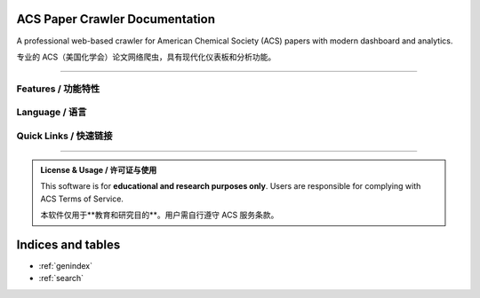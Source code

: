ACS Paper Crawler Documentation
=================================

.. image:: https://img.shields.io/badge/python-3.9%2B-blue.svg
   :target: https://www.python.org/downloads/
   :alt: Python Version

.. image:: https://img.shields.io/badge/FastAPI-0.115%2B-009688.svg
   :target: https://fastapi.tiangolo.com/
   :alt: FastAPI

.. image:: https://readthedocs.org/projects/acs-crawler/badge/?version=latest
   :target: https://acs-crawler.readthedocs.io/
   :alt: Documentation Status

.. image:: https://img.shields.io/badge/license-Educational-green.svg
   :alt: License

A professional web-based crawler for American Chemical Society (ACS) papers with modern dashboard and analytics.

专业的 ACS（美国化学会）论文网络爬虫，具有现代化仪表板和分析功能。

----

.. grid:: 2
   :gutter: 3

   .. grid-item-card:: 🚀 Quick Start / 快速开始
      :link: en/quickstart
      :link-type: doc

      Get started in minutes with installation and your first crawl job.

      几分钟内完成安装并开始第一个爬取任务。

   .. grid-item-card:: 📖 User Guide / 使用指南
      :link: en/usage
      :link-type: doc

      Learn how to use the web interface, API, and advanced features.

      学习如何使用 Web 界面、API 和高级功能。

   .. grid-item-card:: 🛠️ Installation / 安装
      :link: en/installation
      :link-type: doc

      Detailed setup instructions for different environments.

      不同环境下的详细安装说明。

   .. grid-item-card:: 🔌 API Reference / API 参考
      :link: en/api
      :link-type: doc

      Complete REST API documentation and examples.

      完整的 REST API 文档和示例。

   .. grid-item-card:: 🏗️ Architecture / 架构
      :link: en/architecture
      :link-type: doc

      Understand the project structure and design.

      了解项目结构和设计。

   .. grid-item-card:: 🐛 Troubleshooting / 故障排除
      :link: en/troubleshooting
      :link-type: doc

      Common issues and solutions.

      常见问题和解决方案。

Features / 功能特性
-------------------

.. grid:: 1 2 2 3
   :gutter: 2

   .. grid-item-card:: 📚 43 Built-in Journals / 43 个内置期刊

      Pre-configured ACS journal list ready to use

      预配置的 ACS 期刊列表

   .. grid-item-card:: ⚡ Real-time Crawling / 实时爬取

      Extract papers from ACS Publications instantly

      即时从 ACS Publications 提取论文

   .. grid-item-card:: 🔍 Complete Metadata / 完整元数据

      Title, DOI, authors, abstract, keywords, citations

      标题、DOI、作者、摘要、关键词、引用

   .. grid-item-card:: 📊 Modern Dashboard / 现代化仪表板

      Interactive charts and statistics

      交互式图表和统计

   .. grid-item-card:: 🎯 Advanced Filtering / 高级过滤

      Search by title, author, journal, year

      按标题、作者、期刊、年份搜索

   .. grid-item-card:: 🔄 Background Jobs / 后台任务

      Async crawling with progress tracking

      异步爬取，进度追踪

Language / 语言
---------------

.. tab-set::

   .. tab-item:: English

      .. toctree::
         :maxdepth: 1
         :hidden:
         :caption: English Documentation

         en/quickstart
         en/installation
         en/usage
         en/api
         en/architecture
         en/troubleshooting
         en/contributing
         en/license

   .. tab-item:: 中文

      .. toctree::
         :maxdepth: 1
         :hidden:
         :caption: 中文文档

         zh/quickstart
         zh/installation
         zh/usage
         zh/api
         zh/architecture
         zh/troubleshooting
         zh/contributing
         zh/license

Quick Links / 快速链接
----------------------

.. button-link:: https://github.com/gxf1212/ACS_crawler
   :color: primary
   :outline:

   :octicon:`mark-github` View on GitHub / 查看 GitHub

.. button-link:: https://github.com/gxf1212/ACS_crawler/issues
   :color: secondary
   :outline:

   :octicon:`issue-opened` Report Issues / 报告问题

.. button-link:: https://github.com/gxf1212/ACS_crawler/discussions
   :color: secondary
   :outline:

   :octicon:`comment-discussion` Discussions / 讨论

----

.. admonition:: License & Usage / 许可证与使用
   :class: tip

   This software is for **educational and research purposes only**. Users are responsible for complying with ACS Terms of Service.

   本软件仅用于**教育和研究目的**。用户需自行遵守 ACS 服务条款。

Indices and tables
==================

* :ref:`genindex`
* :ref:`search`
